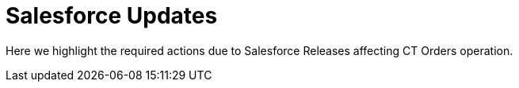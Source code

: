 = Salesforce Updates

Here we highlight the required actions due to Salesforce Releases
affecting CT Orders operation.


